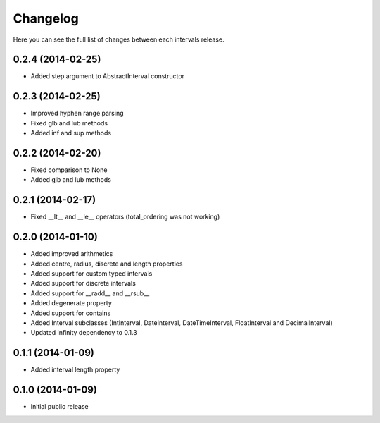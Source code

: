 Changelog
---------

Here you can see the full list of changes between each intervals release.


0.2.4 (2014-02-25)
^^^^^^^^^^^^^^^^^^

- Added step argument to AbstractInterval constructor

0.2.3 (2014-02-25)
^^^^^^^^^^^^^^^^^^

- Improved hyphen range parsing
- Fixed glb and lub methods
- Added inf and sup methods


0.2.2 (2014-02-20)
^^^^^^^^^^^^^^^^^^

- Fixed comparison to None
- Added glb and lub methods


0.2.1 (2014-02-17)
^^^^^^^^^^^^^^^^^^

- Fixed __lt__ and __le__ operators (total_ordering was not working)


0.2.0 (2014-01-10)
^^^^^^^^^^^^^^^^^^

- Added improved arithmetics
- Added centre, radius, discrete and length properties
- Added support for custom typed intervals
- Added support for discrete intervals
- Added support for __radd__ and __rsub__
- Added degenerate property
- Added support for contains
- Added Interval subclasses (IntInterval, DateInterval, DateTimeInterval, FloatInterval and DecimalInterval)
- Updated infinity dependency to 0.1.3


0.1.1 (2014-01-09)
^^^^^^^^^^^^^^^^^^

- Added interval length property


0.1.0 (2014-01-09)
^^^^^^^^^^^^^^^^^^

- Initial public release

